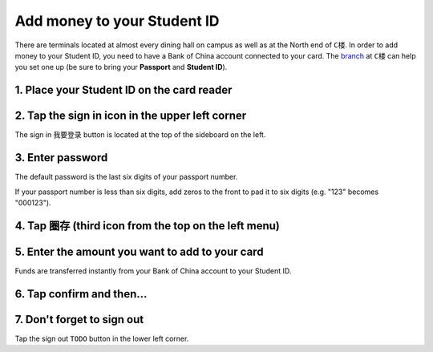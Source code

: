 Add money to your Student ID
=============================

There are terminals located at almost every dining hall on campus as well as at the North end of ``C楼``. In order to add money to your Student ID, you need to have a Bank of China account connected to your card. The branch_ at ``C楼`` can help you set one up (be sure to bring your **Passport** and **Student ID**).

1. Place your Student ID on the card reader
--------------------------------------------

.. image:: card-reader.png


2. Tap the sign in icon in the upper left corner
-------------------------------------------------
The sign in ``我要登录`` button is located at the top of the sideboard on the left.

.. image:: sign-in-term.png


3. Enter password
-------------------
The default password is the last six digits of your passport number.

If your passport number is less than six digits, add zeros to the front to pad it to six digits (e.g. "123" becomes "000123").

4. Tap ``圈存`` (third icon from the top on the left menu)
---------------------------------------------------------------

.. image:: add-cash.png


5. Enter the amount you want to add to your card
-------------------------------------------------
Funds are transferred instantly from your Bank of China account to your Student ID.

6. Tap confirm and then...
-----------------------------


7. Don't forget to sign out
----------------------------
Tap the sign out ``TODO`` button in the lower left corner.

.. _branch: http://j.map.baidu.com/W9HxC
